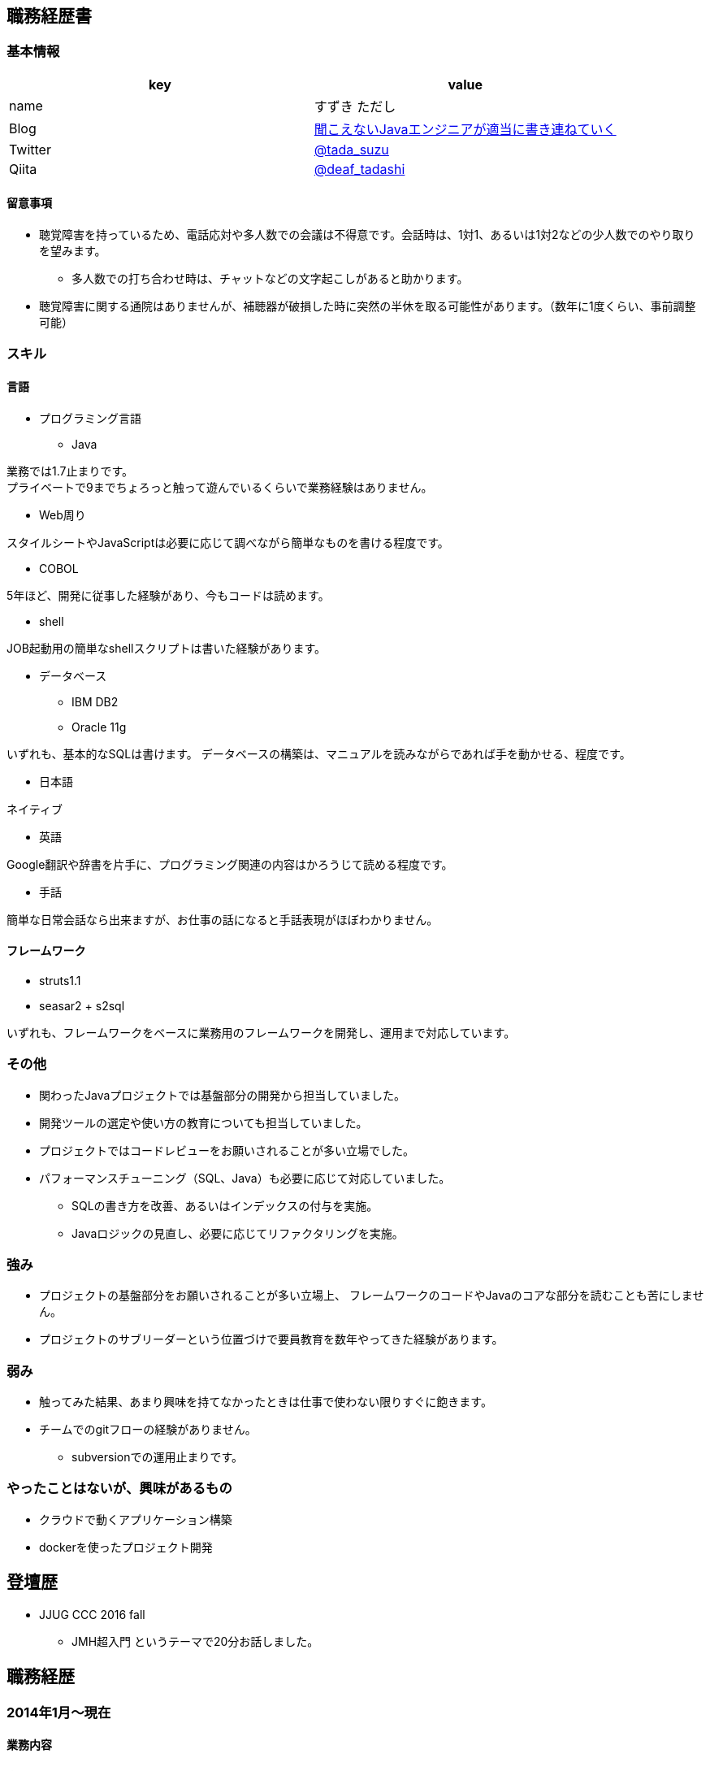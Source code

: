 == 職務経歴書

=== 基本情報

[options="header"]
|===============================================================
| key | value

| name | すずき ただし
| Blog | http://tadashi.hatenablog.com/[聞こえないJavaエンジニアが適当に書き連ねていく]
| Twitter | https://twitter.com/tada_suzu[@tada_suzu]
| Qiita | https://qiita.com/deaf_tadashi[@deaf_tadashi]
|===============================================================

==== 留意事項
* 聴覚障害を持っているため、電話応対や多人数での会議は不得意です。会話時は、1対1、あるいは1対2などの少人数でのやり取りを望みます。
** 多人数での打ち合わせ時は、チャットなどの文字起こしがあると助かります。
* 聴覚障害に関する通院はありませんが、補聴器が破損した時に突然の半休を取る可能性があります。（数年に1度くらい、事前調整可能）

=== スキル

==== 言語
* プログラミング言語
** Java

業務では1.7止まりです。 +
プライベートで9までちょろっと触って遊んでいるくらいで業務経験はありません。

** Web周り

スタイルシートやJavaScriptは必要に応じて調べながら簡単なものを書ける程度です。

** COBOL

5年ほど、開発に従事した経験があり、今もコードは読めます。

** shell

JOB起動用の簡単なshellスクリプトは書いた経験があります。

** データベース

*** IBM DB2
*** Oracle 11g

いずれも、基本的なSQLは書けます。
データベースの構築は、マニュアルを読みながらであれば手を動かせる、程度です。


* 日本語

ネイティブ

* 英語

Google翻訳や辞書を片手に、プログラミング関連の内容はかろうじて読める程度です。

* 手話

簡単な日常会話なら出来ますが、お仕事の話になると手話表現がほぼわかりません。


==== フレームワーク
* struts1.1
* seasar2 + s2sql

いずれも、フレームワークをベースに業務用のフレームワークを開発し、運用まで対応しています。

=== その他

** 関わったJavaプロジェクトでは基盤部分の開発から担当していました。
** 開発ツールの選定や使い方の教育についても担当していました。
** プロジェクトではコードレビューをお願いされることが多い立場でした。
** パフォーマンスチューニング（SQL、Java）も必要に応じて対応していました。
*** SQLの書き方を改善、あるいはインデックスの付与を実施。
*** Javaロジックの見直し、必要に応じてリファクタリングを実施。


=== 強み

* プロジェクトの基盤部分をお願いされることが多い立場上、
フレームワークのコードやJavaのコアな部分を読むことも苦にしません。
* プロジェクトのサブリーダーという位置づけで要員教育を数年やってきた経験があります。


=== 弱み
* 触ってみた結果、あまり興味を持てなかったときは仕事で使わない限りすぐに飽きます。
* チームでのgitフローの経験がありません。
** subversionでの運用止まりです。

=== やったことはないが、興味があるもの
* クラウドで動くアプリケーション構築
* dockerを使ったプロジェクト開発

== 登壇歴
* JJUG CCC 2016 fall
** JMH超入門 というテーマで20分お話しました。

== 職務経歴

=== 2014年1月～現在
==== 業務内容
音楽会社の販売管理システムの再構築を経て、維持・ユーザー要望対応を担当しています。
前プロジェクトが中断する前から要件定義が始まっており、参画した時点では要件定義がほぼ完了していました。
システムの基盤、画面・バッチのプロトタイプ開発、技術調査を経て、今は基本設計、詳細設計、実装、テストとすべてを担当しています。

==== 環境

* サーバー
** Linux + Tomcat7

* プログラミング言語
** Java1.7 + seasar2(をベースにしたフレームワーク)

* データベース
** Oracle11g

=== 2013年9月 ～ 2013年12月
==== 業務内容
自社システムのリプレース対応（会社都合により中断）を担当しました。
前業務終了前から続いていたプロジェクトにプログラマとして参画しましたが、プロジェクトそのものが中断となりました。
プロジェクト内では、システム基盤として技術調査・プロトタイプの開発を行っていました。

==== 環境

* サーバー
** GlassFish

* プログラミング言語
** Java1.7 + オリジナルフレームワーク
*** オリジナルフレームワークは先人が開発したものをカスタマイズ途上で開発中止。

* データベース
** PostgreSQL

=== 2002年4月 ～ 2013年9月
==== 業務内容
音楽関係の物流会社が運営している、物流パッケージシステムの開発、維持を行いました。

入社当初はIBM汎用機＋COBOLのシステムでしたが、2006年頃に画面をWeb化、2008年頃にホストをオープン系にリプレースしました。
両方のプロジェクトに主担当として関わっております。

画面のWeb化時はシステム基盤を担当するプログラマ、ホストのリプレース時は画面側の進捗管理を担当しつつ、技術調査・実装を担いました。
システムの総合テスト等も経験しております。

最後の1年間は客先に常駐し、開発担当チームのリーダーとしてチームを率いていました。

==== 環境

* サーバー

** IBM汎用機(2002年4月～2008年頃まで)
** Linux + Websphere(2008年頃～2013年)

* プログラミング言語
** COBOL
** Java1.6 + struts1.1

* データベース
** IBM DB2
